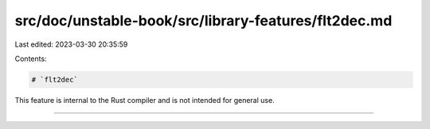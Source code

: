 src/doc/unstable-book/src/library-features/flt2dec.md
=====================================================

Last edited: 2023-03-30 20:35:59

Contents:

.. code-block:: md

    # `flt2dec`

This feature is internal to the Rust compiler and is not intended for general use.

------------------------


